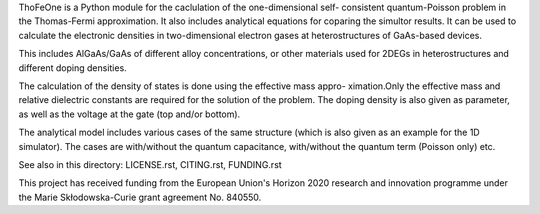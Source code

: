 ThoFeOne is a Python module for the caclulation of the one-dimensional self-
consistent quantum-Poisson problem in the Thomas-Fermi approximation. It also
includes analytical equations for coparing the simultor results. It can be 
used to calculate the electronic densities in two-dimensional electron gases 
at heterostructures of GaAs-based devices.

This includes AlGaAs/GaAs of different alloy concentrations, or other materials
used for 2DEGs in heterostructures and different doping densities. 

The calculation of the density of states is done using the effective mass appro-
ximation.Only the effective mass and relative dielectric constants are required 
for the solution of the problem. The doping density is also given as parameter, 
as well as the voltage at the gate (top and/or bottom).

The analytical model includes various cases of the same structure (which is also
given as an example for the 1D simulator). The cases are with/without the quantum
capacitance, with/without the quantum term (Poisson only) etc.

See also in this directory: LICENSE.rst, CITING.rst, FUNDING.rst

This project has received funding from the European Union's Horizon 2020 research
and innovation programme under the Marie Skłodowska-Curie grant agreement No. 840550.